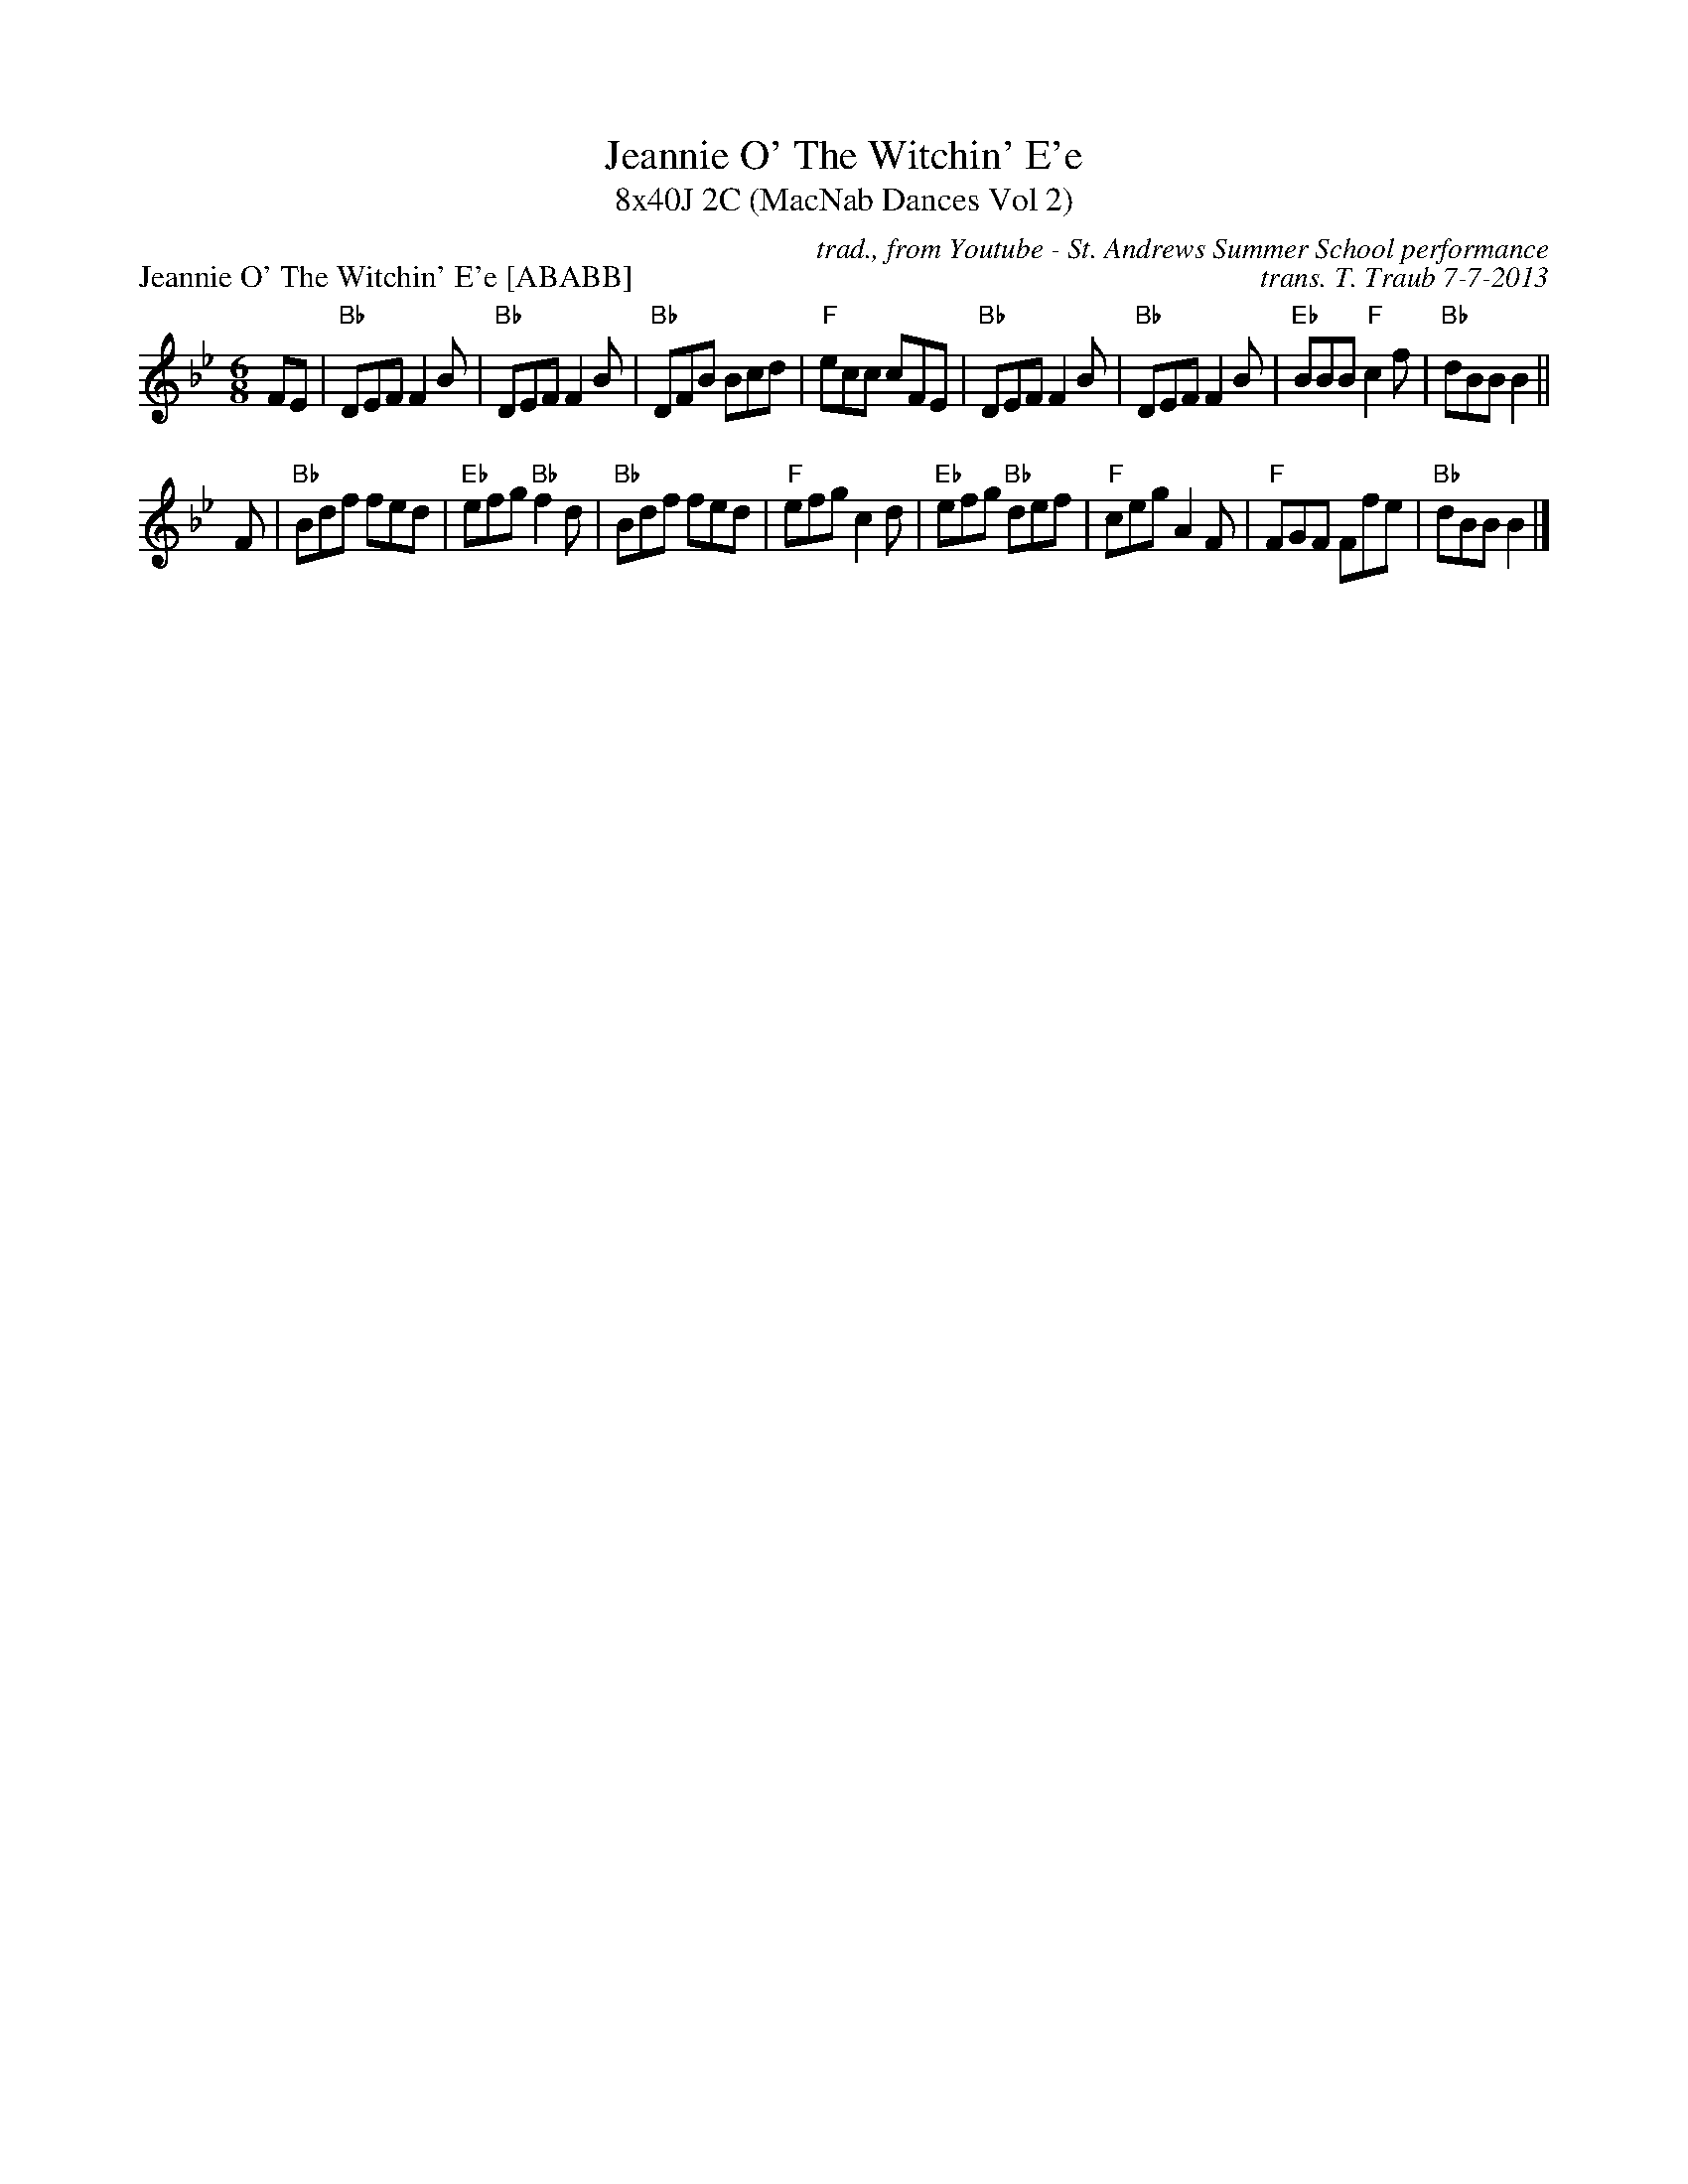 X: 1
T: Jeannie O' The Witchin' E'e
T: 8x40J 2C (MacNab Dances Vol 2)
P: Jeannie O' The Witchin' E'e [ABABB] 
C: trad., from Youtube - St. Andrews Summer School performance
C: trans. T. Traub 7-7-2013
M: 6/8
L: 1/8
K: Bb
FE|"Bb"DEF F2 B|"Bb"DEF F2 B|"Bb"DFB Bcd|"F"ecc cFE|"Bb"DEF F2 B|"Bb"DEF F2 B|"Eb"BBB "F"c2 f|"Bb"dBB B2 ||
F|"Bb"Bdf fed|"Eb"efg "Bb"f2 d|"Bb"Bdf fed|"F"efg c2 d|"Eb"efg "Bb"def|"F"ceg A2 F|"F"FGF Ffe|"Bb"dBB B2 |]
